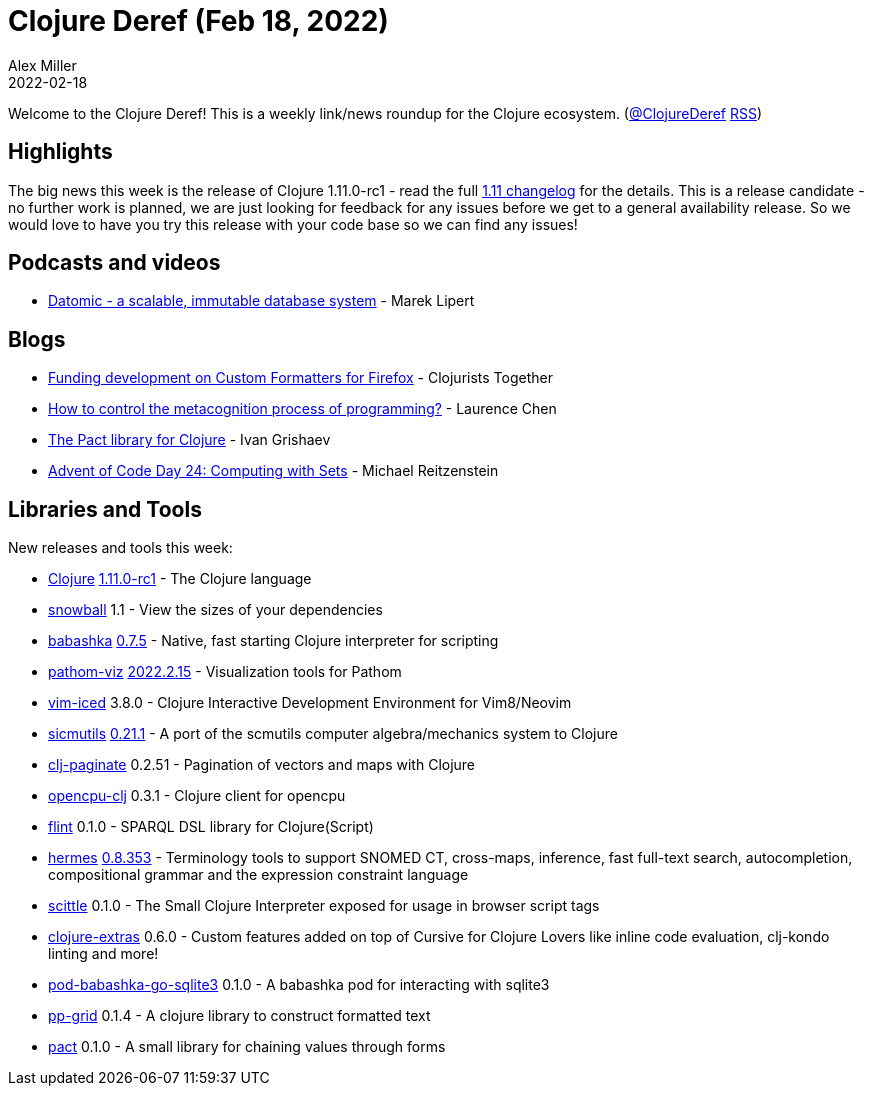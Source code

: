= Clojure Deref (Feb 18, 2022)
Alex Miller
2022-02-18
:jbake-type: post

ifdef::env-github,env-browser[:outfilesuffix: .adoc]

Welcome to the Clojure Deref! This is a weekly link/news roundup for the Clojure ecosystem. (https://twitter.com/ClojureDeref[@ClojureDeref] https://clojure.org/feed.xml[RSS])

== Highlights

The big news this week is the release of Clojure 1.11.0-rc1 - read the full https://github.com/clojure/clojure/blob/master/changes.md#changes-to-clojure-in-version-1110[1.11 changelog] for the details. This is a release candidate - no further work is planned, we are just looking for feedback for any issues before we get to a general availability release. So we would love to have you try this release with your code base so we can find any issues!

== Podcasts and videos

* https://www.youtube.com/watch?v=xGrCsIiiTUs[Datomic - a scalable, immutable database system] - Marek Lipert

== Blogs

* https://www.clojuriststogether.org/news/funding-development-on-custom-formatters-for-firefox/[Funding development on Custom Formatters for Firefox] - Clojurists Together
* https://lambdaisland.com/blog/2022-02-17-the-fg-command[How to control the metacognition process of programming?] - Laurence Chen
* https://grishaev.me/en/pact/[The Pact library for Clojure] - Ivan Grishaev
* https://www.reitzen.com/post/aoc-2021-24/[Advent of Code Day 24: Computing with Sets] - Michael Reitzenstein

== Libraries and Tools

New releases and tools this week:

* https://github.com/clojure/clojure[Clojure] https://clojure.org/releases/devchangelog#v1.11.0-rc1[1.11.0-rc1] - The Clojure language
* https://github.com/phronmophobic/snowball[snowball] 1.1 - View the sizes of your dependencies
* https://github.com/babashka/babashka[babashka] https://github.com/babashka/babashka/blob/master/CHANGELOG.md#075-2022-02-16[0.7.5] - Native, fast starting Clojure interpreter for scripting
* https://github.com/wilkerlucio/pathom-viz[pathom-viz] https://github.com/wilkerlucio/pathom-viz/releases/tag/v2022.2.15[2022.2.15] - Visualization tools for Pathom
* https://github.com/liquidz/vim-iced[vim-iced] 3.8.0 - Clojure Interactive Development Environment for Vim8/Neovim
* https://github.com/sicmutils/sicmutils[sicmutils] https://github.com/sicmutils/sicmutils/releases/tag/v0.21.1[0.21.1] - A port of the scmutils computer algebra/mechanics system to Clojure
* https://github.com/ivarref/clj-paginate[clj-paginate] 0.2.51 - Pagination of vectors and maps with Clojure
* https://github.com/behrica/opencpu-clj[opencpu-clj] 0.3.1 - Clojure client for opencpu
* https://github.com/yetanalytics/flint[flint] 0.1.0 - SPARQL DSL library for Clojure(Script)
* https://github.com/wardle/hermes[hermes] https://github.com/wardle/hermes/releases/tag/v0.8.353[0.8.353] - Terminology tools to support SNOMED CT, cross-maps, inference, fast full-text search, autocompletion, compositional grammar and the expression constraint language
* https://github.com/babashka/scittle[scittle] 0.1.0 - The Small Clojure Interpreter exposed for usage in browser script tags
* https://plugins.jetbrains.com/plugin/18108-clojure-extras/[clojure-extras] 0.6.0 - Custom features added on top of Cursive for Clojure Lovers like inline code evaluation, clj-kondo linting and more!
* https://github.com/babashka/pod-babashka-go-sqlite3[pod-babashka-go-sqlite3] 0.1.0 - A babashka pod for interacting with sqlite3
* https://github.com/rorokimdim/pp-grid[pp-grid] 0.1.4 - A clojure library to construct formatted text
* https://github.com/igrishaev/pact[pact] 0.1.0 - A small library for chaining values through forms
